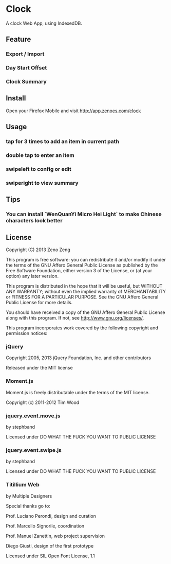 * Clock
  
  A clock Web App, using IndexedDB.
    
** Feature 

*** Export / Import

*** Day Start Offset

*** Clock Summary

** Install

   Open your Firefox Mobile and visit http://app.zenoes.com/clock

** Usage
   
*** tap for 3 times to add an item in current path

*** double tap to enter an item

*** swipeleft to config or edit

*** swiperight to view summary
  
** Tips

*** You can install `WenQuanYi Micro Hei Light` to make Chinese characters look better

** License
   
   Copyright (C) 2013 Zeno Zeng
   
   This program is free software: you can redistribute it and/or modify
   it under the terms of the GNU Affero General Public License as
   published by the Free Software Foundation, either version 3 of the
   License, or (at your option) any later version.
   
   This program is distributed in the hope that it will be useful,
   but WITHOUT ANY WARRANTY; without even the implied warranty of
   MERCHANTABILITY or FITNESS FOR A PARTICULAR PURPOSE.  See the
   GNU Affero General Public License for more details.
   
   You should have received a copy of the GNU Affero General Public License
   along with this program.  If not, see <http://www.gnu.org/licenses/>.
   
   This program incorporates work covered by the following copyright and
   permission notices:
   
*** jQuery
    
    Copyright 2005, 2013 jQuery Foundation, Inc. and other contributors
    
    Released under the MIT license
    
*** Moment.js

    Moment.js is freely distributable under the terms of the MIT license.

    Copyright (c) 2011-2012 Tim Wood
    
*** jquery.event.move.js
    
    by stephband
    
    Licensed under DO WHAT THE FUCK YOU WANT TO PUBLIC LICENSE

*** jquery.event.swipe.js

    by stephband
    
    Licensed under DO WHAT THE FUCK YOU WANT TO PUBLIC LICENSE
    
*** Titillium Web
    
    by Multiple Designers

    Special thanks go to:

    Prof. Luciano Perondi, design and curation

    Prof. Marcello Signorile, coordination

    Prof. Manuel Zanettin, web project supervision

    Diego Giusti, design of the first prototype    
    
    Licensed under SIL Open Font License, 1.1
